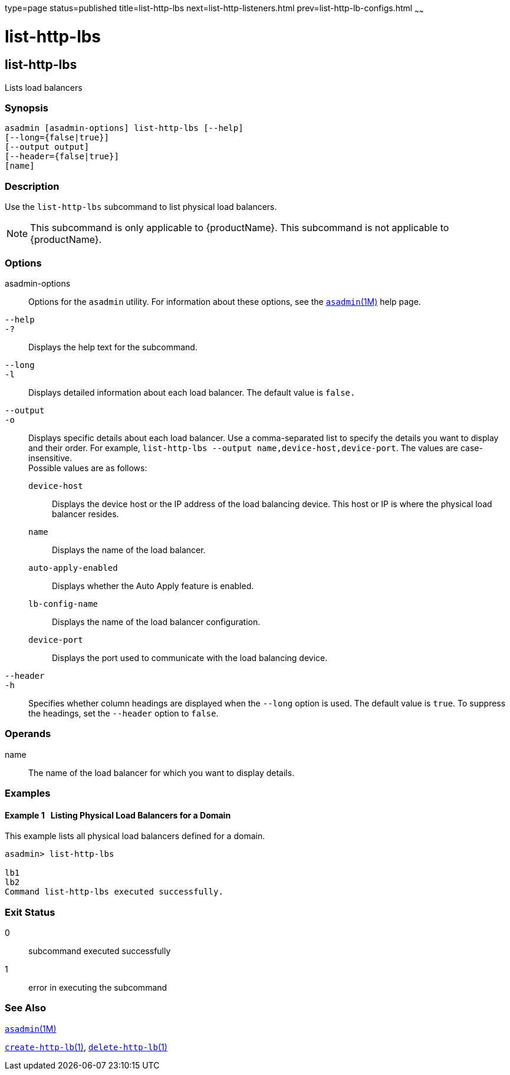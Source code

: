 type=page
status=published
title=list-http-lbs
next=list-http-listeners.html
prev=list-http-lb-configs.html
~~~~~~

= list-http-lbs

[[list-http-lbs-1]][[GSRFM00167]][[list-http-lbs]]

== list-http-lbs

Lists load balancers

=== Synopsis

[source]
----
asadmin [asadmin-options] list-http-lbs [--help]
[--long={false|true}]
[--output output]
[--header={false|true}]
[name]
----

=== Description

Use the `list-http-lbs` subcommand to list physical load balancers.

[NOTE]
====
This subcommand is only applicable to {productName}. This
subcommand is not applicable to {productName}.
====

=== Options

asadmin-options::
  Options for the `asadmin` utility. For information about these
  options, see the xref:asadmin.adoc#asadmin[`asadmin`(1M)] help page.
`--help`::
`-?`::
  Displays the help text for the subcommand.
`--long`::
`-l`::
  Displays detailed information about each load balancer. The default
  value is `false.`
`--output`::
`-o`::
  Displays specific details about each load balancer. Use a
  comma-separated list to specify the details you want to display and
  their order. For example,
  `list-http-lbs --output name,device-host,device-port`. The values are
  case-insensitive. +
  Possible values are as follows:

  `device-host`;;
    Displays the device host or the IP address of the load balancing
    device. This host or IP is where the physical load balancer resides.
  `name`;;
    Displays the name of the load balancer.
  `auto-apply-enabled`;;
    Displays whether the Auto Apply feature is enabled.
  `lb-config-name`;;
    Displays the name of the load balancer configuration.
  `device-port`;;
    Displays the port used to communicate with the load balancing device.

`--header`::
`-h`::
  Specifies whether column headings are displayed when the `--long`
  option is used. The default value is `true`. To suppress the headings,
  set the `--header` option to `false`.

=== Operands

name::
  The name of the load balancer for which you want to display details.

=== Examples

[[GSRFM661]][[sthref1498]]

==== Example 1   Listing Physical Load Balancers for a Domain

This example lists all physical load balancers defined for a domain.

[source]
----
asadmin> list-http-lbs

lb1
lb2
Command list-http-lbs executed successfully.
----

=== Exit Status

0::
  subcommand executed successfully
1::
  error in executing the subcommand

=== See Also

xref:asadmin.adoc#asadmin[`asadmin`(1M)]

link:create-http-lb.html#create-http-lb-1[`create-http-lb`(1)],
link:delete-http-lb.html#delete-http-lb-1[`delete-http-lb`(1)]


